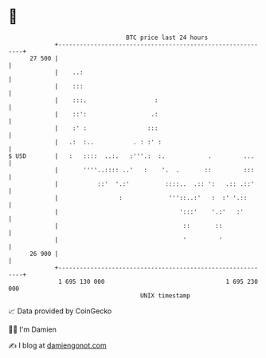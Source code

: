 * 👋

#+begin_example
                                    BTC price last 24 hours                    
                +------------------------------------------------------------+ 
         27 500 |                                                            | 
                |    ..:                                                     | 
                |    :::                                                     | 
                |    :::.                   :                                | 
                |    ::':                  .:                                | 
                |    :' :                 :::                                | 
                |   .:  :..           . : :' :                               | 
   $ USD        |   :   ::::  ..:.   :'''.:  :.            .         ...     | 
                |       ''''..:::: ..'   :    '.  .       ::         :::     | 
                |           ::'  '.:'          ::::..  .:: ':   .:: .::'     | 
                |                 :             '''::..:'   :  :' '.::       | 
                |                                  ':::'    '.:'   :'        | 
                |                                   ::       ::              | 
                |                                   '         '              | 
         26 900 |                                                            | 
                +------------------------------------------------------------+ 
                 1 695 130 000                                  1 695 230 000  
                                        UNIX timestamp                         
#+end_example
📈 Data provided by CoinGecko

🧑‍💻 I'm Damien

✍️ I blog at [[https://www.damiengonot.com][damiengonot.com]]
